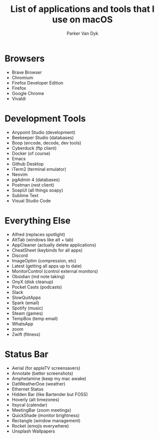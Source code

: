 # my-macos
#+title: List of applications and tools that I use on macOS
#+author: Parker Van Dyk

* Browsers

- Brave Browser
- Chromium
- Firefox Developer Edition
- Firefox
- Google Chrome
- Vivaldi

* Development Tools

- Anypoint Studio (development)
- Beekeeper Studio (databases)
- Boop (encode, decode, dev tools)
- Cyberduck (ftp client)
- Docker (of course)
- Emacs
- Github Desktop
- iTerm2 (terminal emulator)
- Neovim
- pgAdmin 4 (databases)
- Postman (rest client)
- SoapUI (all things soapy)
- Sublime Text
- Visual Studio Code


* Everything Else

- Alfred (replaces spotlight)
- AltTab (windows like alt + tab)
- AppCleaner (actually delete applications)
- CheatSheet (keybinds for all apps)
- Discord
- ImageOptim (compression, etc)
- Latest (getting all apps up to date)
- MonitorControl (control external monitors)
- Obsidian (md note taking)
- OnyX (disk cleanup)
- Pocket Casts (podcasts)
- Slack
- SlowQuitApps
- Spark (email)
- Spotify (music)
- Steam (games)
- TempBox (temp email)
- WhatsApp
- zoom
- Zwift (fitness)


* Status Bar

- Aerial (for appleTV screensavers)
- Annotate (better screenshots)
- Amphetamine (keep my mac awake)
- DatWeatherDoe (weather)
- Ethernet Status
- Hidden Bar (like Bartender but FOSS)
- Hoverly (alt timezones)
- Itsycal (calendar)
- MeetingBar (zoom meetings)
- QuickShade (monitor brightness)
- Rectangle (window management)
- Rocket (emojis everywhere)
- Unsplash Wallpapers
